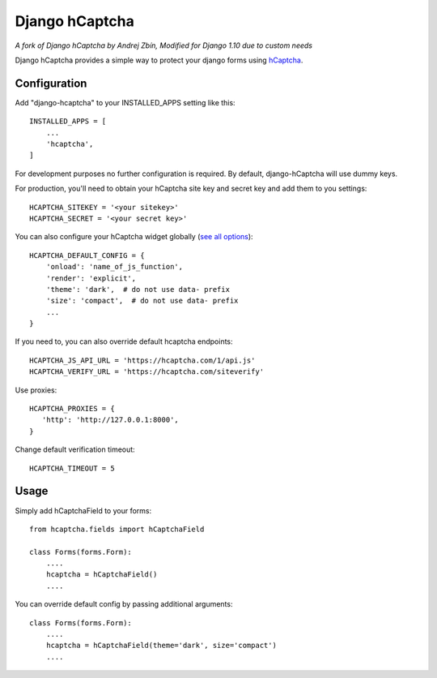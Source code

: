 ===============
Django hCaptcha
===============

*A fork of Django hCaptcha by Andrej Zbín, Modified for Django 1.10 due to custom needs*

Django hCaptcha provides a simple way to protect your django forms using `hCaptcha <https://www.hcaptcha.com/>`_.

Configuration
-------------

Add "django-hcaptcha" to your INSTALLED_APPS setting like this::

    INSTALLED_APPS = [
        ...
        'hcaptcha',
    ]

For development purposes no further configuration is required. By default, django-hCaptcha will use dummy keys.

For production, you'll need to obtain your hCaptcha site key and secret key and add them to you settings::

    HCAPTCHA_SITEKEY = '<your sitekey>'
    HCAPTCHA_SECRET = '<your secret key>'


You can also configure your hCaptcha widget globally (`see all options <https://docs.hcaptcha.com/configuration>`_)::

    HCAPTCHA_DEFAULT_CONFIG = {
        'onload': 'name_of_js_function',
        'render': 'explicit',
        'theme': 'dark',  # do not use data- prefix
        'size': 'compact',  # do not use data- prefix
        ...
    }

If you need to, you can also override default hcaptcha endpoints::


    HCAPTCHA_JS_API_URL = 'https://hcaptcha.com/1/api.js'
    HCAPTCHA_VERIFY_URL = 'https://hcaptcha.com/siteverify'

Use proxies::

     HCAPTCHA_PROXIES = {
        'http': 'http://127.0.0.1:8000',
     }

Change default verification timeout::

    HCAPTCHA_TIMEOUT = 5



Usage
-----------

Simply add hCaptchaField to your forms::

    from hcaptcha.fields import hCaptchaField

    class Forms(forms.Form):
        ....
        hcaptcha = hCaptchaField()
        ....

You can override default config by passing additional arguments::

    class Forms(forms.Form):
        ....
        hcaptcha = hCaptchaField(theme='dark', size='compact')
        ....

